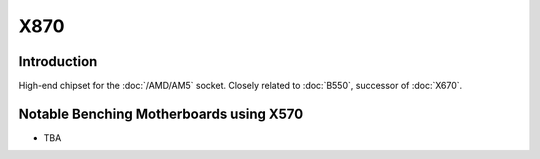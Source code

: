 ================
X870
================

Introduction
================

High-end chipset for the :doc:`/AMD/AM5` socket. Closely related to :doc:`B550`, successor of :doc:`X670`.

Notable Benching Motherboards using X570
========================================

* TBA